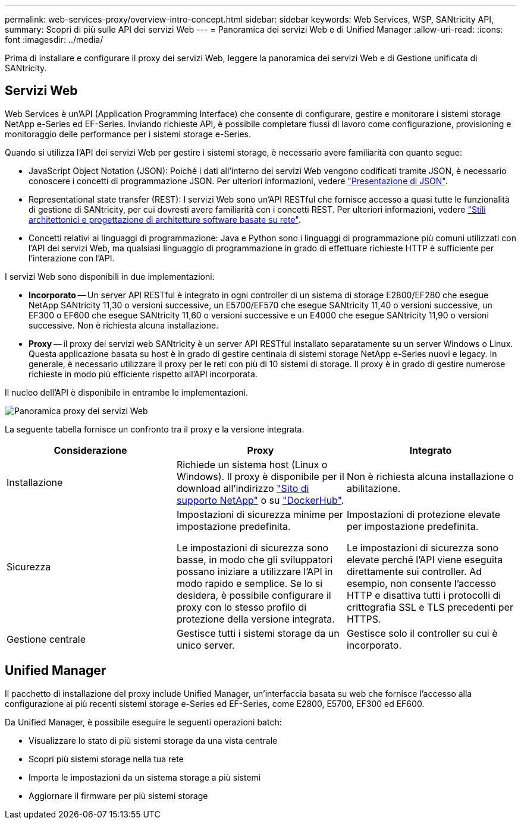 ---
permalink: web-services-proxy/overview-intro-concept.html 
sidebar: sidebar 
keywords: Web Services, WSP, SANtricity API, 
summary: Scopri di più sulle API dei servizi Web 
---
= Panoramica dei servizi Web e di Unified Manager
:allow-uri-read: 
:icons: font
:imagesdir: ../media/


[role="lead"]
Prima di installare e configurare il proxy dei servizi Web, leggere la panoramica dei servizi Web e di Gestione unificata di SANtricity.



== Servizi Web

Web Services è un'API (Application Programming Interface) che consente di configurare, gestire e monitorare i sistemi storage NetApp e-Series ed EF-Series. Inviando richieste API, è possibile completare flussi di lavoro come configurazione, provisioning e monitoraggio delle performance per i sistemi storage e-Series.

Quando si utilizza l'API dei servizi Web per gestire i sistemi storage, è necessario avere familiarità con quanto segue:

* JavaScript Object Notation (JSON): Poiché i dati all'interno dei servizi Web vengono codificati tramite JSON, è necessario conoscere i concetti di programmazione JSON. Per ulteriori informazioni, vedere http://www.json.org["Presentazione di JSON"^].
* Representational state transfer (REST): I servizi Web sono un'API RESTful che fornisce accesso a quasi tutte le funzionalità di gestione di SANtricity, per cui dovresti avere familiarità con i concetti REST. Per ulteriori informazioni, vedere http://www.ics.uci.edu/~fielding/pubs/dissertation/top.htm["Stili architettonici e progettazione di architetture software basate su rete"^].
* Concetti relativi ai linguaggi di programmazione: Java e Python sono i linguaggi di programmazione più comuni utilizzati con l'API dei servizi Web, ma qualsiasi linguaggio di programmazione in grado di effettuare richieste HTTP è sufficiente per l'interazione con l'API.


I servizi Web sono disponibili in due implementazioni:

* *Incorporato* -- Un server API RESTful è integrato in ogni controller di un sistema di storage E2800/EF280 che esegue NetApp SANtricity 11,30 o versioni successive, un E5700/EF570 che esegue SANtricity 11,40 o versioni successive, un EF300 o EF600 che esegue SANtricity 11,60 o versioni successive e un E4000 che esegue SANtricity 11,90 o versioni successive. Non è richiesta alcuna installazione.
* *Proxy* -- il proxy dei servizi web SANtricity è un server API RESTful installato separatamente su un server Windows o Linux. Questa applicazione basata su host è in grado di gestire centinaia di sistemi storage NetApp e-Series nuovi e legacy. In generale, è necessario utilizzare il proxy per le reti con più di 10 sistemi di storage. Il proxy è in grado di gestire numerose richieste in modo più efficiente rispetto all'API incorporata.


Il nucleo dell'API è disponibile in entrambe le implementazioni.

image::../media/web_services_proxy_overview.gif[Panoramica proxy dei servizi Web]

La seguente tabella fornisce un confronto tra il proxy e la versione integrata.

|===
| Considerazione | Proxy | Integrato 


 a| 
Installazione
 a| 
Richiede un sistema host (Linux o Windows). Il proxy è disponibile per il download all'indirizzo http://mysupport.netapp.com/NOW/cgi-bin/software/?product=E-Series+SANtricity+Web+Services+%28REST+API%29&platform=WebServices["Sito di supporto NetApp"^] o su https://hub.docker.com/r/netapp/eseries-webservices/["DockerHub"^].
 a| 
Non è richiesta alcuna installazione o abilitazione.



 a| 
Sicurezza
 a| 
Impostazioni di sicurezza minime per impostazione predefinita.

Le impostazioni di sicurezza sono basse, in modo che gli sviluppatori possano iniziare a utilizzare l'API in modo rapido e semplice. Se lo si desidera, è possibile configurare il proxy con lo stesso profilo di protezione della versione integrata.
 a| 
Impostazioni di protezione elevate per impostazione predefinita.

Le impostazioni di sicurezza sono elevate perché l'API viene eseguita direttamente sui controller. Ad esempio, non consente l'accesso HTTP e disattiva tutti i protocolli di crittografia SSL e TLS precedenti per HTTPS.



 a| 
Gestione centrale
 a| 
Gestisce tutti i sistemi storage da un unico server.
 a| 
Gestisce solo il controller su cui è incorporato.

|===


== Unified Manager

Il pacchetto di installazione del proxy include Unified Manager, un'interfaccia basata su web che fornisce l'accesso alla configurazione ai più recenti sistemi storage e-Series ed EF-Series, come E2800, E5700, EF300 ed EF600.

Da Unified Manager, è possibile eseguire le seguenti operazioni batch:

* Visualizzare lo stato di più sistemi storage da una vista centrale
* Scopri più sistemi storage nella tua rete
* Importa le impostazioni da un sistema storage a più sistemi
* Aggiornare il firmware per più sistemi storage

